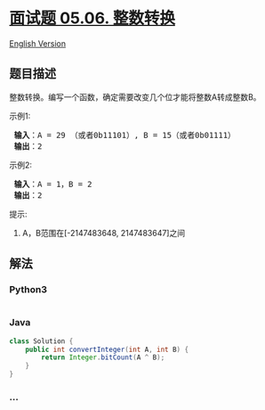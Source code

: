 * [[https://leetcode-cn.com/problems/convert-integer-lcci][面试题 05.06.
整数转换]]
  :PROPERTIES:
  :CUSTOM_ID: 面试题-05.06.-整数转换
  :END:
[[./lcci/05.06.Convert Integer/README_EN.org][English Version]]

** 题目描述
   :PROPERTIES:
   :CUSTOM_ID: 题目描述
   :END:

#+begin_html
  <!-- 这里写题目描述 -->
#+end_html

#+begin_html
  <p>
#+end_html

整数转换。编写一个函数，确定需要改变几个位才能将整数A转成整数B。

#+begin_html
  </p>
#+end_html

#+begin_html
  <p>
#+end_html

示例1:

#+begin_html
  </p>
#+end_html

#+begin_html
  <pre>
  <strong> 输入</strong>：A = 29 （或者0b11101）, B = 15（或者0b01111）
  <strong> 输出</strong>：2
  </pre>
#+end_html

#+begin_html
  <p>
#+end_html

示例2:

#+begin_html
  </p>
#+end_html

#+begin_html
  <pre>
  <strong> 输入</strong>：A = 1，B = 2
  <strong> 输出</strong>：2
  </pre>
#+end_html

#+begin_html
  <p>
#+end_html

提示:

#+begin_html
  </p>
#+end_html

#+begin_html
  <ol>
#+end_html

#+begin_html
  <li>
#+end_html

A，B范围在[-2147483648, 2147483647]之间

#+begin_html
  </li>
#+end_html

#+begin_html
  </ol>
#+end_html

** 解法
   :PROPERTIES:
   :CUSTOM_ID: 解法
   :END:

#+begin_html
  <!-- 这里可写通用的实现逻辑 -->
#+end_html

#+begin_html
  <!-- tabs:start -->
#+end_html

*** *Python3*
    :PROPERTIES:
    :CUSTOM_ID: python3
    :END:

#+begin_html
  <!-- 这里可写当前语言的特殊实现逻辑 -->
#+end_html

#+begin_src python
#+end_src

*** *Java*
    :PROPERTIES:
    :CUSTOM_ID: java
    :END:

#+begin_html
  <!-- 这里可写当前语言的特殊实现逻辑 -->
#+end_html

#+begin_src java
  class Solution {
      public int convertInteger(int A, int B) {
          return Integer.bitCount(A ^ B);
      }
  }
#+end_src

*** *...*
    :PROPERTIES:
    :CUSTOM_ID: section
    :END:
#+begin_example
#+end_example

#+begin_html
  <!-- tabs:end -->
#+end_html
